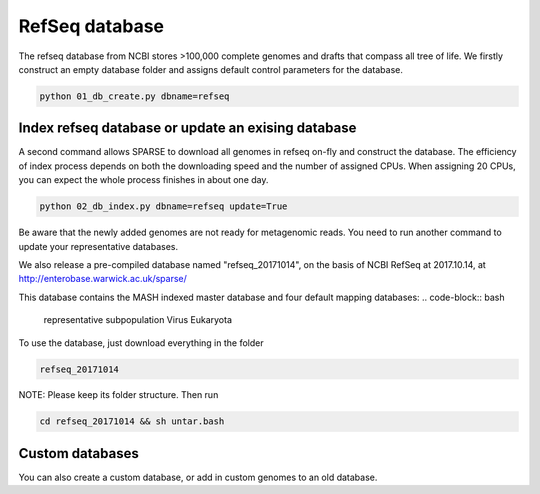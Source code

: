 ===============
RefSeq database
===============
The refseq database from NCBI stores >100,000 complete genomes and drafts that compass all tree of life. 
We firstly construct an empty database folder and assigns default control parameters for the database.

.. code-block:: bash

    python 01_db_create.py dbname=refseq

Index refseq database or update an exising database
---------------------------------------------------
A second command allows SPARSE to download all genomes in refseq on-fly and construct the database. The efficiency of index process depends on both the downloading speed and the number of assigned CPUs. When assigning 20 CPUs, you can expect the whole process finishes in about one day. 

.. code-block:: bash

    python 02_db_index.py dbname=refseq update=True

Be aware that the newly added genomes are not ready for metagenomic reads. You need to run another command to update your representative databases.

We also release a pre-compiled database named "refseq_20171014", on the basis of NCBI RefSeq at 2017.10.14, at 
http://enterobase.warwick.ac.uk/sparse/

This database contains the MASH indexed master database and four default mapping databases:
.. code-block:: bash

    representative
    subpopulation
    Virus
    Eukaryota


To use the database, just download everything in the folder 

.. code-block:: bash

    refseq_20171014

NOTE: Please keep its folder structure. Then run 

.. code-block:: bash

    cd refseq_20171014 && sh untar.bash


Custom databases
----------------

You can also create a custom database, or add in custom genomes to an old database. 
